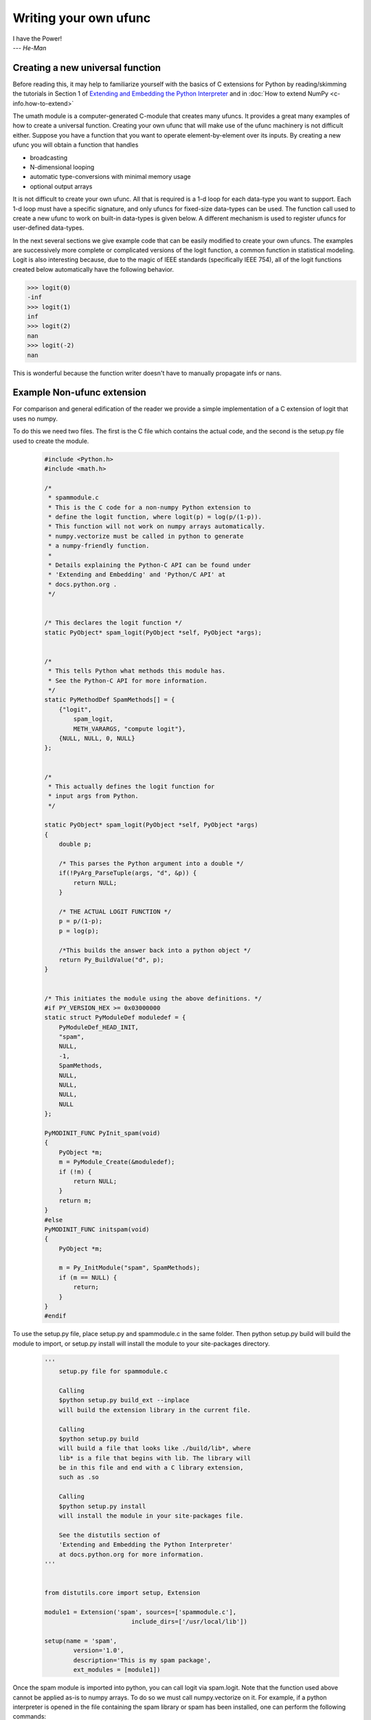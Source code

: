**********************
Writing your own ufunc
**********************

| I have the Power!
| --- *He-Man*


.. _`sec:Creating-a-new`:

Creating a new universal function
=================================

.. index::
   pair: ufunc; adding new

Before reading this, it may help to familiarize yourself with the basics
of C extensions for Python by reading/skimming the tutorials in Section 1
of `Extending and Embedding the Python Interpreter
<http://docs.python.org/extending/index.html>`_ and in :doc:`How to extend
NumPy <c-info.how-to-extend>`

The umath module is a computer-generated C-module that creates many
ufuncs. It provides a great many examples of how to create a universal
function. Creating your own ufunc that will make use of the ufunc
machinery is not difficult either. Suppose you have a function that
you want to operate element-by-element over its inputs. By creating a
new ufunc you will obtain a function that handles

- broadcasting

- N-dimensional looping

- automatic type-conversions with minimal memory usage

- optional output arrays

It is not difficult to create your own ufunc. All that is required is
a 1-d loop for each data-type you want to support. Each 1-d loop must
have a specific signature, and only ufuncs for fixed-size data-types
can be used. The function call used to create a new ufunc to work on
built-in data-types is given below. A different mechanism is used to
register ufuncs for user-defined data-types.

In the next several sections we give example code that can be
easily modified to create your own ufuncs. The examples are
successively more complete or complicated versions of the logit
function, a common function in statistical modeling. Logit is also
interesting because, due to the magic of IEEE standards (specifically
IEEE 754), all of the logit functions created below
automatically have the following behavior.

>>> logit(0)
-inf
>>> logit(1)
inf
>>> logit(2)
nan
>>> logit(-2)
nan

This is wonderful because the function writer doesn't have to
manually propagate infs or nans.

.. _`sec:Non-numpy-example`:

Example Non-ufunc extension
===========================

.. index::
   pair: ufunc; adding new

For comparison and general edification of the reader we provide
a simple implementation of a C extension of logit that uses no
numpy.

To do this we need two files. The first is the C file which contains
the actual code, and the second is the setup.py file used to create
the module.

    .. code-block:: c

        #include <Python.h>
        #include <math.h>

        /*
         * spammodule.c
         * This is the C code for a non-numpy Python extension to
         * define the logit function, where logit(p) = log(p/(1-p)).
         * This function will not work on numpy arrays automatically.
         * numpy.vectorize must be called in python to generate
         * a numpy-friendly function.
         *
         * Details explaining the Python-C API can be found under
         * 'Extending and Embedding' and 'Python/C API' at
         * docs.python.org .
         */


        /* This declares the logit function */
        static PyObject* spam_logit(PyObject *self, PyObject *args);


        /*
         * This tells Python what methods this module has.
         * See the Python-C API for more information.
         */
        static PyMethodDef SpamMethods[] = {
            {"logit",
                spam_logit,
                METH_VARARGS, "compute logit"},
            {NULL, NULL, 0, NULL}
        };


        /*
         * This actually defines the logit function for
         * input args from Python.
         */

        static PyObject* spam_logit(PyObject *self, PyObject *args)
        {
            double p;

            /* This parses the Python argument into a double */
            if(!PyArg_ParseTuple(args, "d", &p)) {
                return NULL;
            }

            /* THE ACTUAL LOGIT FUNCTION */
            p = p/(1-p);
            p = log(p);

            /*This builds the answer back into a python object */
            return Py_BuildValue("d", p);
        }


        /* This initiates the module using the above definitions. */
        #if PY_VERSION_HEX >= 0x03000000
        static struct PyModuleDef moduledef = {
            PyModuleDef_HEAD_INIT,
            "spam",
            NULL,
            -1,
            SpamMethods,
            NULL,
            NULL,
            NULL,
            NULL
        };

        PyMODINIT_FUNC PyInit_spam(void)
        {
            PyObject *m;
            m = PyModule_Create(&moduledef);
            if (!m) {
                return NULL;
            }
            return m;
        }
        #else
        PyMODINIT_FUNC initspam(void)
        {
            PyObject *m;

            m = Py_InitModule("spam", SpamMethods);
            if (m == NULL) {
                return;
            }
        }
        #endif

To use the setup.py file, place setup.py and spammodule.c in the same
folder. Then python setup.py build will build the module to import,
or setup.py install will install the module to your site-packages
directory.

    .. code-block:: python

        '''
            setup.py file for spammodule.c

            Calling
            $python setup.py build_ext --inplace
            will build the extension library in the current file.

            Calling
            $python setup.py build
            will build a file that looks like ./build/lib*, where
            lib* is a file that begins with lib. The library will
            be in this file and end with a C library extension,
            such as .so

            Calling
            $python setup.py install
            will install the module in your site-packages file.

            See the distutils section of
            'Extending and Embedding the Python Interpreter'
            at docs.python.org for more information.
        '''


        from distutils.core import setup, Extension

        module1 = Extension('spam', sources=['spammodule.c'],
                                include_dirs=['/usr/local/lib'])

        setup(name = 'spam',
                version='1.0',
                description='This is my spam package',
                ext_modules = [module1])


Once the spam module is imported into python, you can call logit
via spam.logit. Note that the function used above cannot be applied
as-is to numpy arrays. To do so we must call numpy.vectorize on it.
For example, if a python interpreter is opened in the file containing
the spam library or spam has been installed, one can perform the
following commands:

>>> import numpy as np
>>> import spam
>>> spam.logit(0)
-inf
>>> spam.logit(1)
inf
>>> spam.logit(0.5)
0.0
>>> x = np.linspace(0,1,10)
>>> spam.logit(x)
TypeError: only length-1 arrays can be converted to Python scalars
>>> f = np.vectorize(spam.logit)
>>> f(x)
array([       -inf, -2.07944154, -1.25276297, -0.69314718, -0.22314355,
    0.22314355,  0.69314718,  1.25276297,  2.07944154,         inf])

THE RESULTING LOGIT FUNCTION IS NOT FAST! numpy.vectorize simply
loops over spam.logit. The loop is done at the C level, but the numpy
array is constantly being parsed and build back up. This is expensive.
When the author compared numpy.vectorize(spam.logit) against the
logit ufuncs constructed below, the logit ufuncs were almost exactly
4 times faster. Larger or smaller speedups are, of course, possible
depending on the nature of the function.


.. _`sec:NumPy-one-loop`:

Example NumPy ufunc for one dtype
=================================

.. index::
   pair: ufunc; adding new

For simplicity we give a ufunc for a single dtype, the 'f8' double.
As in the previous section, we first give the .c file and then the
setup.py file used to create the module containing the ufunc.

The place in the code corresponding to the actual computations for
the ufunc are marked with /\*BEGIN main ufunc computation\*/ and
/\*END main ufunc computation\*/. The code in between those lines is
the primary thing that must be changed to create your own ufunc.

    .. code-block:: c

        #include "Python.h"
        #include "math.h"
        #include "numpy/ndarraytypes.h"
        #include "numpy/ufuncobject.h"
        #include "numpy/npy_3kcompat.h"

        /*
         * single_type_logit.c
         * This is the C code for creating your own
         * NumPy ufunc for a logit function.
         *
         * In this code we only define the ufunc for
         * a single dtype. The computations that must
         * be replaced to create a ufunc for
         * a different function are marked with BEGIN
         * and END.
         *
         * Details explaining the Python-C API can be found under
         * 'Extending and Embedding' and 'Python/C API' at
         * docs.python.org .
         */

        static PyMethodDef LogitMethods[] = {
                {NULL, NULL, 0, NULL}
        };

        /* The loop definition must precede the PyMODINIT_FUNC. */

        static void double_logit(char **args, npy_intp *dimensions,
                                    npy_intp* steps, void* data)
        {
            npy_intp i;
            npy_intp n = dimensions[0];
            char *in = args[0], *out = args[1];
            npy_intp in_step = steps[0], out_step = steps[1];

            double tmp;

            for (i = 0; i < n; i++) {
                /*BEGIN main ufunc computation*/
                tmp = *(double *)in;
                tmp /= 1-tmp;
                *((double *)out) = log(tmp);
                /*END main ufunc computation*/

                in += in_step;
                out += out_step;
            }
        }

        /*This a pointer to the above function*/
        PyUFuncGenericFunction funcs[1] = {&double_logit};

        /* These are the input and return dtypes of logit.*/
        static char types[2] = {NPY_DOUBLE, NPY_DOUBLE};

        static void *data[1] = {NULL};

        #if PY_VERSION_HEX >= 0x03000000
        static struct PyModuleDef moduledef = {
            PyModuleDef_HEAD_INIT,
            "npufunc",
            NULL,
            -1,
            LogitMethods,
            NULL,
            NULL,
            NULL,
            NULL
        };

        PyMODINIT_FUNC PyInit_npufunc(void)
        {
            PyObject *m, *logit, *d;
            m = PyModule_Create(&moduledef);
            if (!m) {
                return NULL;
            }

            import_array();
            import_umath();

            logit = PyUFunc_FromFuncAndData(funcs, data, types, 1, 1, 1,
                                            PyUFunc_None, "logit",
                                            "logit_docstring", 0);

            d = PyModule_GetDict(m);

            PyDict_SetItemString(d, "logit", logit);
            Py_DECREF(logit);

            return m;
        }
        #else
        PyMODINIT_FUNC initnpufunc(void)
        {
            PyObject *m, *logit, *d;


            m = Py_InitModule("npufunc", LogitMethods);
            if (m == NULL) {
                return;
            }

            import_array();
            import_umath();

            logit = PyUFunc_FromFuncAndData(funcs, data, types, 1, 1, 1,
                                            PyUFunc_None, "logit",
                                            "logit_docstring", 0);

            d = PyModule_GetDict(m);

            PyDict_SetItemString(d, "logit", logit);
            Py_DECREF(logit);
        }
        #endif

This is a setup.py file for the above code. As before, the module
can be build via calling python setup.py build at the command prompt,
or installed to site-packages via python setup.py install.

    .. code-block:: python

        '''
            setup.py file for logit.c
            Note that since this is a numpy extension
            we use numpy.distutils instead of
            distutils from the python standard library.

            Calling
            $python setup.py build_ext --inplace
            will build the extension library in the current file.

            Calling
            $python setup.py build
            will build a file that looks like ./build/lib*, where
            lib* is a file that begins with lib. The library will
            be in this file and end with a C library extension,
            such as .so

            Calling
            $python setup.py install
            will install the module in your site-packages file.

            See the distutils section of
            'Extending and Embedding the Python Interpreter'
            at docs.python.org  and the documentation
            on numpy.distutils for more information.
        '''


        def configuration(parent_package='', top_path=None):
            import numpy
            from numpy.distutils.misc_util import Configuration

            config = Configuration('npufunc_directory',
                                   parent_package,
                                   top_path)
            config.add_extension('npufunc', ['single_type_logit.c'])

            return config

        if __name__ == "__main__":
            from numpy.distutils.core import setup
            setup(configuration=configuration)

After the above has been installed, it can be imported and used as follows.

>>> import numpy as np
>>> import npufunc
>>> npufunc.logit(0.5)
0.0
>>> a = np.linspace(0,1,5)
>>> npufunc.logit(a)
array([       -inf, -1.09861229,  0.        ,  1.09861229,         inf])



.. _`sec:NumPy-many-loop`:

Example NumPy ufunc with multiple dtypes
========================================

.. index::
   pair: ufunc; adding new

We finally give an example of a full ufunc, with inner loops for
half-floats, floats, doubles, and long doubles. As in the previous
sections we first give the .c file and then the corresponding
setup.py file.

The places in the code corresponding to the actual computations for
the ufunc are marked with /\*BEGIN main ufunc computation\*/ and
/\*END main ufunc computation\*/. The code in between those lines is
the primary thing that must be changed to create your own ufunc.


    .. code-block:: c

        #include "Python.h"
        #include "math.h"
        #include "numpy/ndarraytypes.h"
        #include "numpy/ufuncobject.h"
        #include "numpy/halffloat.h"

        /*
         * multi_type_logit.c
         * This is the C code for creating your own
         * NumPy ufunc for a logit function.
         *
         * Each function of the form type_logit defines the
         * logit function for a different numpy dtype. Each
         * of these functions must be modified when you
         * create your own ufunc. The computations that must
         * be replaced to create a ufunc for
         * a different function are marked with BEGIN
         * and END.
         *
         * Details explaining the Python-C API can be found under
         * 'Extending and Embedding' and 'Python/C API' at
         * docs.python.org .
         *
         */


        static PyMethodDef LogitMethods[] = {
                {NULL, NULL, 0, NULL}
        };

        /* The loop definitions must precede the PyMODINIT_FUNC. */

        static void long_double_logit(char **args, npy_intp *dimensions,
                                      npy_intp* steps, void* data)
        {
            npy_intp i;
            npy_intp n = dimensions[0];
            char *in = args[0], *out=args[1];
            npy_intp in_step = steps[0], out_step = steps[1];

            long double tmp;

            for (i = 0; i < n; i++) {
                /*BEGIN main ufunc computation*/
                tmp = *(long double *)in;
                tmp /= 1-tmp;
                *((long double *)out) = logl(tmp);
                /*END main ufunc computation*/

                in += in_step;
                out += out_step;
            }
        }

        static void double_logit(char **args, npy_intp *dimensions,
                                 npy_intp* steps, void* data)
        {
            npy_intp i;
            npy_intp n = dimensions[0];
            char *in = args[0], *out = args[1];
            npy_intp in_step = steps[0], out_step = steps[1];

            double tmp;

            for (i = 0; i < n; i++) {
                /*BEGIN main ufunc computation*/
                tmp = *(double *)in;
                tmp /= 1-tmp;
                *((double *)out) = log(tmp);
                /*END main ufunc computation*/

                in += in_step;
                out += out_step;
            }
        }

        static void float_logit(char **args, npy_intp *dimensions,
                                npy_intp* steps, void* data)
        {
            npy_intp i;
            npy_intp n = dimensions[0];
            char *in=args[0], *out = args[1];
            npy_intp in_step = steps[0], out_step = steps[1];

            float tmp;

            for (i = 0; i < n; i++) {
                /*BEGIN main ufunc computation*/
                tmp = *(float *)in;
                tmp /= 1-tmp;
                *((float *)out) = logf(tmp);
                /*END main ufunc computation*/

                in += in_step;
                out += out_step;
            }
        }


        static void half_float_logit(char **args, npy_intp *dimensions,
                                     npy_intp* steps, void* data)
        {
            npy_intp i;
            npy_intp n = dimensions[0];
            char *in = args[0], *out = args[1];
            npy_intp in_step = steps[0], out_step = steps[1];

            float tmp;

            for (i = 0; i < n; i++) {

                /*BEGIN main ufunc computation*/
                tmp = *(npy_half *)in;
                tmp = npy_half_to_float(tmp);
                tmp /= 1-tmp;
                tmp = logf(tmp);
                *((npy_half *)out) = npy_float_to_half(tmp);
                /*END main ufunc computation*/

                in += in_step;
                out += out_step;
            }
        }


        /*This gives pointers to the above functions*/
        PyUFuncGenericFunction funcs[4] = {&half_float_logit,
                                           &float_logit,
                                           &double_logit,
                                           &long_double_logit};

        static char types[8] = {NPY_HALF, NPY_HALF,
                        NPY_FLOAT, NPY_FLOAT,
                        NPY_DOUBLE,NPY_DOUBLE,
                        NPY_LONGDOUBLE, NPY_LONGDOUBLE};
        static void *data[4] = {NULL, NULL, NULL, NULL};

        #if PY_VERSION_HEX >= 0x03000000
        static struct PyModuleDef moduledef = {
            PyModuleDef_HEAD_INIT,
            "npufunc",
            NULL,
            -1,
            LogitMethods,
            NULL,
            NULL,
            NULL,
            NULL
        };

        PyMODINIT_FUNC PyInit_npufunc(void)
        {
            PyObject *m, *logit, *d;
            m = PyModule_Create(&moduledef);
            if (!m) {
                return NULL;
            }

            import_array();
            import_umath();

            logit = PyUFunc_FromFuncAndData(funcs, data, types, 4, 1, 1,
                                            PyUFunc_None, "logit",
                                            "logit_docstring", 0);

            d = PyModule_GetDict(m);

            PyDict_SetItemString(d, "logit", logit);
            Py_DECREF(logit);

            return m;
        }
        #else
        PyMODINIT_FUNC initnpufunc(void)
        {
            PyObject *m, *logit, *d;


            m = Py_InitModule("npufunc", LogitMethods);
            if (m == NULL) {
                return;
            }

            import_array();
            import_umath();

            logit = PyUFunc_FromFuncAndData(funcs, data, types, 4, 1, 1,
                                            PyUFunc_None, "logit",
                                            "logit_docstring", 0);

            d = PyModule_GetDict(m);

            PyDict_SetItemString(d, "logit", logit);
            Py_DECREF(logit);
        }
        #endif

This is a setup.py file for the above code. As before, the module
can be build via calling python setup.py build at the command prompt,
or installed to site-packages via python setup.py install.

    .. code-block:: python

        '''
            setup.py file for logit.c
            Note that since this is a numpy extension
            we use numpy.distutils instead of
            distutils from the python standard library.

            Calling
            $python setup.py build_ext --inplace
            will build the extension library in the current file.

            Calling
            $python setup.py build
            will build a file that looks like ./build/lib*, where
            lib* is a file that begins with lib. The library will
            be in this file and end with a C library extension,
            such as .so

            Calling
            $python setup.py install
            will install the module in your site-packages file.

            See the distutils section of
            'Extending and Embedding the Python Interpreter'
            at docs.python.org  and the documentation
            on numpy.distutils for more information.
        '''


        def configuration(parent_package='', top_path=None):
            import numpy
            from numpy.distutils.misc_util import Configuration
            from numpy.distutils.misc_util import get_info

            #Necessary for the half-float d-type.
            info = get_info('npymath')

            config = Configuration('npufunc_directory',
                                    parent_package,
                                    top_path)
            config.add_extension('npufunc',
                                    ['multi_type_logit.c'],
                                    extra_info=info)

            return config

        if __name__ == "__main__":
            from numpy.distutils.core import setup
            setup(configuration=configuration)

After the above has been installed, it can be imported and used as follows.

>>> import numpy as np
>>> import npufunc
>>> npufunc.logit(0.5)
0.0
>>> a = np.linspace(0,1,5)
>>> npufunc.logit(a)
array([       -inf, -1.09861229,  0.        ,  1.09861229,         inf])



.. _`sec:NumPy-many-arg`:

Example NumPy ufunc with multiple arguments/return values
=========================================================

Our final example is a ufunc with multiple arguments. It is a modification
of the code for a logit ufunc for data with a single dtype. We
compute (A*B, logit(A*B)).

We only give the C code as the setup.py file is exactly the same as
the setup.py file in `Example NumPy ufunc for one dtype`_, except that
the line

    .. code-block:: python

        config.add_extension('npufunc', ['single_type_logit.c'])

is replaced with

    .. code-block:: python

        config.add_extension('npufunc', ['multi_arg_logit.c'])

The C file is given below. The ufunc generated takes two arguments A
and B. It returns a tuple whose first element is A*B and whose second
element is logit(A*B). Note that it automatically supports broadcasting,
as well as all other properties of a ufunc.

    .. code-block:: c

        #include "Python.h"
        #include "math.h"
        #include "numpy/ndarraytypes.h"
        #include "numpy/ufuncobject.h"
        #include "numpy/halffloat.h"

        /*
         * multi_arg_logit.c
         * This is the C code for creating your own
         * NumPy ufunc for a multiple argument, multiple
         * return value ufunc. The places where the
         * ufunc computation is carried out are marked
         * with comments.
         *
         * Details explaining the Python-C API can be found under
         * 'Extending and Embedding' and 'Python/C API' at
         * docs.python.org .
         *
         */


        static PyMethodDef LogitMethods[] = {
                {NULL, NULL, 0, NULL}
        };

        /* The loop definition must precede the PyMODINIT_FUNC. */

        static void double_logitprod(char **args, npy_intp *dimensions,
                                    npy_intp* steps, void* data)
        {
            npy_intp i;
            npy_intp n = dimensions[0];
            char *in1 = args[0], *in2 = args[1];
            char *out1 = args[2], *out2 = args[3];
            npy_intp in1_step = steps[0], in2_step = steps[1];
            npy_intp out1_step = steps[2], out2_step = steps[3];

            double tmp;

            for (i = 0; i < n; i++) {
                /*BEGIN main ufunc computation*/
                tmp = *(double *)in1;
                tmp *= *(double *)in2;
                *((double *)out1) = tmp;
                *((double *)out2) = log(tmp/(1-tmp));
                /*END main ufunc computation*/

                in1 += in1_step;
                in2 += in2_step;
                out1 += out1_step;
                out2 += out2_step;
            }
        }


        /*This a pointer to the above function*/
        PyUFuncGenericFunction funcs[1] = {&double_logitprod};

        /* These are the input and return dtypes of logit.*/

        static char types[4] = {NPY_DOUBLE, NPY_DOUBLE,
                                NPY_DOUBLE, NPY_DOUBLE};


        static void *data[1] = {NULL};

        #if PY_VERSION_HEX >= 0x03000000
        static struct PyModuleDef moduledef = {
            PyModuleDef_HEAD_INIT,
            "npufunc",
            NULL,
            -1,
            LogitMethods,
            NULL,
            NULL,
            NULL,
            NULL
        };

        PyMODINIT_FUNC PyInit_npufunc(void)
        {
            PyObject *m, *logit, *d;
            m = PyModule_Create(&moduledef);
            if (!m) {
                return NULL;
            }

            import_array();
            import_umath();

            logit = PyUFunc_FromFuncAndData(funcs, data, types, 1, 2, 2,
                                            PyUFunc_None, "logit",
                                            "logit_docstring", 0);

            d = PyModule_GetDict(m);

            PyDict_SetItemString(d, "logit", logit);
            Py_DECREF(logit);

            return m;
        }
        #else
        PyMODINIT_FUNC initnpufunc(void)
        {
            PyObject *m, *logit, *d;


            m = Py_InitModule("npufunc", LogitMethods);
            if (m == NULL) {
                return;
            }

            import_array();
            import_umath();

            logit = PyUFunc_FromFuncAndData(funcs, data, types, 1, 2, 2,
                                            PyUFunc_None, "logit",
                                            "logit_docstring", 0);

            d = PyModule_GetDict(m);

            PyDict_SetItemString(d, "logit", logit);
            Py_DECREF(logit);
        }
        #endif


.. _`sec:NumPy-struct-dtype`:

Example NumPy ufunc with structured array dtype arguments
=========================================================

This example shows how to create a ufunc for a structured array dtype.
For the example we show a trivial ufunc for adding two arrays with dtype
'u8,u8,u8'. The process is a bit different from the other examples since
a call to PyUFunc_FromFuncAndData doesn't fully register ufuncs for
custom dtypes and structured array dtypes. We need to also call
PyUFunc_RegisterLoopForDescr to finish setting up the ufunc.

We only give the C code as the setup.py file is exactly the same as
the setup.py file in `Example NumPy ufunc for one dtype`_, except that
the line

    .. code-block:: python

        config.add_extension('npufunc', ['single_type_logit.c'])

is replaced with

    .. code-block:: python

        config.add_extension('npufunc', ['add_triplet.c'])

The C file is given below.

    .. code-block:: c

        #include "Python.h"
        #include "math.h"
        #include "numpy/ndarraytypes.h"
        #include "numpy/ufuncobject.h"
        #include "numpy/npy_3kcompat.h"


        /*
         * add_triplet.c
         * This is the C code for creating your own
         * NumPy ufunc for a structured array dtype.
         *
         * Details explaining the Python-C API can be found under
         * 'Extending and Embedding' and 'Python/C API' at
         * docs.python.org .
         */

        static PyMethodDef StructUfuncTestMethods[] = {
            {NULL, NULL, 0, NULL}
        };

        /* The loop definition must precede the PyMODINIT_FUNC. */

        static void add_uint64_triplet(char **args, npy_intp *dimensions,
                                    npy_intp* steps, void* data)
        {
            npy_intp i;
            npy_intp is1=steps[0];
            npy_intp is2=steps[1];
            npy_intp os=steps[2];
            npy_intp n=dimensions[0];
            uint64_t *x, *y, *z;

            char *i1=args[0];
            char *i2=args[1];
            char *op=args[2];

            for (i = 0; i < n; i++) {

                x = (uint64_t*)i1;
                y = (uint64_t*)i2;
                z = (uint64_t*)op;

                z[0] = x[0] + y[0];
                z[1] = x[1] + y[1];
                z[2] = x[2] + y[2];

                i1 += is1;
                i2 += is2;
                op += os;
            }
        }

        /* This a pointer to the above function */
        PyUFuncGenericFunction funcs[1] = {&add_uint64_triplet};

        /* These are the input and return dtypes of add_uint64_triplet. */
        static char types[3] = {NPY_UINT64, NPY_UINT64, NPY_UINT64};

        static void *data[1] = {NULL};

        #if defined(NPY_PY3K)
        static struct PyModuleDef moduledef = {
            PyModuleDef_HEAD_INIT,
            "struct_ufunc_test",
            NULL,
            -1,
            StructUfuncTestMethods,
            NULL,
            NULL,
            NULL,
            NULL
        };
        #endif

        #if defined(NPY_PY3K)
        PyMODINIT_FUNC PyInit_struct_ufunc_test(void)
        #else
        PyMODINIT_FUNC initstruct_ufunc_test(void)
        #endif
        {
            PyObject *m, *add_triplet, *d;
            PyObject *dtype_dict;
            PyArray_Descr *dtype;
            PyArray_Descr *dtypes[3];

        #if defined(NPY_PY3K)
            m = PyModule_Create(&moduledef);
        #else
            m = Py_InitModule("struct_ufunc_test", StructUfuncTestMethods);
        #endif

            if (m == NULL) {
        #if defined(NPY_PY3K)
                return NULL;
        #else
                return;
        #endif
            }

            import_array();
            import_umath();

            /* Create a new ufunc object */
            add_triplet = PyUFunc_FromFuncAndData(NULL, NULL, NULL, 0, 2, 1,
                                            PyUFunc_None, "add_triplet",
                                            "add_triplet_docstring", 0);

            dtype_dict = Py_BuildValue("[(s, s), (s, s), (s, s)]",
                "f0", "u8", "f1", "u8", "f2", "u8");
            PyArray_DescrConverter(dtype_dict, &dtype);
            Py_DECREF(dtype_dict);

            dtypes[0] = dtype;
            dtypes[1] = dtype;
            dtypes[2] = dtype;

            /* Register ufunc for structured dtype */
            PyUFunc_RegisterLoopForDescr(add_triplet,
                                        dtype,
                                        &add_uint64_triplet,
                                        dtypes,
                                        NULL);

            d = PyModule_GetDict(m);

            PyDict_SetItemString(d, "add_triplet", add_triplet);
            Py_DECREF(add_triplet);
        #if defined(NPY_PY3K)
            return m;
        #endif
        }


.. _`sec:PyUFunc-spec`:

PyUFunc_FromFuncAndData Specification
=====================================

What follows is the full specification of PyUFunc_FromFuncAndData, which
automatically generates a ufunc from a C function with the correct signature.

.. seealso:: :c:func:`PyUFunc_FromFuncAndDataAndSignature`

.. c:function:: PyObject *PyUFunc_FromFuncAndData( \
        PyUFuncGenericFunction* func, void** data, char* types, int ntypes, \
        int nin, int nout, int identity, char* name, char* doc, int unused)

    *func*

        A pointer to an array of 1-d functions to use. This array must be at
        least ntypes long. Each entry in the array must be a
        ``PyUFuncGenericFunction`` function. This function has the following
        signature. An example of a valid 1d loop function is also given.

    .. c:function:: void loop1d( \
            char** args, npy_intp* dimensions, npy_intp* steps, void* data)

        *args*

            An array of pointers to the actual data for the input and output
            arrays. The input arguments are given first followed by the output
            arguments.

        *dimensions*

            A pointer to the size of the dimension over which this function is
            looping.

        *steps*

            A pointer to the number of bytes to jump to get to the
            next element in this dimension for each of the input and
            output arguments.

        *data*

            Arbitrary data (extra arguments, function names, *etc.* )
            that can be stored with the ufunc and will be passed in
            when it is called.

        .. code-block:: c

            static void
            double_add(char **args, npy_intp *dimensions, npy_intp *steps,
               void *extra)
            {
                npy_intp i;
                npy_intp is1 = steps[0], is2 = steps[1];
                npy_intp os = steps[2], n = dimensions[0];
                char *i1 = args[0], *i2 = args[1], *op = args[2];
                for (i = 0; i < n; i++) {
                    *((double *)op) = *((double *)i1) +
                                      *((double *)i2);
                    i1 += is1;
                    i2 += is2;
                    op += os;
                 }
            }

    *data*

        An array of data. There should be ntypes entries (or NULL) --- one for
        every loop function defined for this ufunc. This data will be passed
        in to the 1-d loop. One common use of this data variable is to pass in
        an actual function to call to compute the result when a generic 1-d
        loop (e.g. :c:func:`PyUFunc_d_d`) is being used.

    *types*

        An array of type-number signatures (type ``char`` ). This
        array should be of size (nin+nout)*ntypes and contain the
        data-types for the corresponding 1-d loop. The inputs should
        be first followed by the outputs. For example, suppose I have
        a ufunc that supports 1 integer and 1 double 1-d loop
        (length-2 func and data arrays) that takes 2 inputs and
        returns 1 output that is always a complex double, then the
        types array would be

        .. code-block:: c

            static char types[3] = {NPY_INT, NPY_DOUBLE, NPY_CDOUBLE}

        The bit-width names can also be used (e.g. :c:data:`NPY_INT32`,
        :c:data:`NPY_COMPLEX128` ) if desired.

    *ntypes*

        The number of data-types supported. This is equal to the number of 1-d
        loops provided.

    *nin*

        The number of input arguments.

    *nout*

        The number of output arguments.

    *identity*

        Either :c:data:`PyUFunc_One`, :c:data:`PyUFunc_Zero`,
        :c:data:`PyUFunc_None`. This specifies what should be returned when
        an empty array is passed to the reduce method of the ufunc.

    *name*

        A ``NULL`` -terminated string providing the name of this ufunc
        (should be the Python name it will be called).

    *doc*

        A documentation string for this ufunc (will be used in generating the
        response to ``{ufunc_name}.__doc__``). Do not include the function
        signature or the name as this is generated automatically.

    *unused*

        Unused; kept for compatibility. Just set it to zero.

.. index::
   pair: ufunc; adding new

The returned ufunc object is a callable Python object. It should be
placed in a (module) dictionary under the same name as was used in the
name argument to the ufunc-creation routine. The following example is
adapted from the umath module

    .. code-block:: c

        static PyUFuncGenericFunction atan2_functions[] = {
                              PyUFunc_ff_f, PyUFunc_dd_d,
                              PyUFunc_gg_g, PyUFunc_OO_O_method};
        static void* atan2_data[] = {
                              (void *)atan2f,(void *) atan2,
                              (void *)atan2l,(void *)"arctan2"};
        static char atan2_signatures[] = {
                      NPY_FLOAT, NPY_FLOAT, NPY_FLOAT,
                      NPY_DOUBLE, NPY_DOUBLE, NPY_DOUBLE,
                      NPY_LONGDOUBLE, NPY_LONGDOUBLE, NPY_LONGDOUBLE
                      NPY_OBJECT, NPY_OBJECT, NPY_OBJECT};
        ...
        /* in the module initialization code */
        PyObject *f, *dict, *module;
        ...
        dict = PyModule_GetDict(module);
        ...
        f = PyUFunc_FromFuncAndData(atan2_functions,
            atan2_data, atan2_signatures, 4, 2, 1,
            PyUFunc_None, "arctan2",
            "a safe and correct arctan(x1/x2)", 0);
        PyDict_SetItemString(dict, "arctan2", f);
        Py_DECREF(f);
        ...
